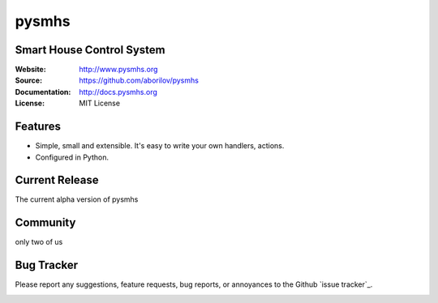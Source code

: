 ======
pysmhs
======

Smart House Control System
==================================================

:Website: http://www.pysmhs.org

:Source: https://github.com/aborilov/pysmhs

:Documentation: http://docs.pysmhs.org

:License: MIT License


Features
========

* Simple, small and extensible. It's easy to write your own handlers,
  actions.
* Configured in Python.

Current Release
===============

The current alpha version of pysmhs

Community
=========

only two of us

Bug Tracker
===========

Please report any suggestions, feature requests, bug reports, or annoyances to
the Github `issue tracker`_.


.. image:: https://badges.gitter.im/Join%20Chat.svg
   :alt: Join the chat at https://gitter.im/aborilov/pysmhs
   :target: https://gitter.im/aborilov/pysmhs?utm_source=badge&utm_medium=badge&utm_campaign=pr-badge&utm_content=badge